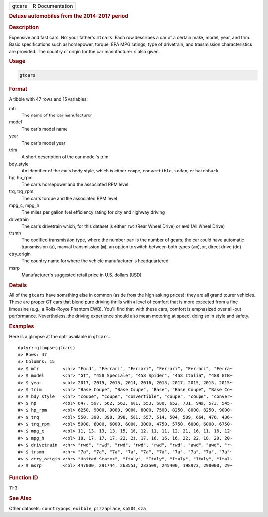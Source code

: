 .. container::

   ====== ===============
   gtcars R Documentation
   ====== ===============

   .. rubric:: Deluxe automobiles from the 2014-2017 period
      :name: gtcars

   .. rubric:: Description
      :name: description

   Expensive and fast cars. Not your father's ``mtcars``. Each row
   describes a car of a certain make, model, year, and trim. Basic
   specifications such as horsepower, torque, EPA MPG ratings, type of
   drivetrain, and transmission characteristics are provided. The
   country of origin for the car manufacturer is also given.

   .. rubric:: Usage
      :name: usage

   .. code:: R

      gtcars

   .. rubric:: Format
      :name: format

   A tibble with 47 rows and 15 variables:

   mfr
      The name of the car manufacturer

   model
      The car's model name

   year
      The car's model year

   trim
      A short description of the car model's trim

   bdy_style
      An identifier of the car's body style, which is either ``coupe``,
      ``convertible``, ``sedan``, or ``hatchback``

   hp, hp_rpm
      The car's horsepower and the associated RPM level

   trq, trq_rpm
      The car's torque and the associated RPM level

   mpg_c, mpg_h
      The miles per gallon fuel efficiency rating for city and highway
      driving

   drivetrain
      The car's drivetrain which, for this dataset is either ``rwd``
      (Rear Wheel Drive) or ``awd`` (All Wheel Drive)

   trsmn
      The codified transmission type, where the number part is the
      number of gears; the car could have automatic transmission
      (``a``), manual transmission (``m``), an option to switch between
      both types (``am``), or, direct drive (``dd``)

   ctry_origin
      The country name for where the vehicle manufacturer is
      headquartered

   msrp
      Manufacturer's suggested retail price in U.S. dollars (USD)

   .. rubric:: Details
      :name: details

   All of the ``gtcars`` have something else in common (aside from the
   high asking prices): they are all grand tourer vehicles. These are
   proper GT cars that blend pure driving thrills with a level of
   comfort that is more expected from a fine limousine (e.g., a
   Rolls-Royce Phantom EWB). You'll find that, with these cars, comfort
   is emphasized over all-out performance. Nevertheless, the driving
   experience should also mean motoring at speed, doing so in style and
   safety.

   .. rubric:: Examples
      :name: examples

   Here is a glimpse at the data available in ``gtcars``.

   .. container:: sourceCode r

      ::

         dplyr::glimpse(gtcars)
         #> Rows: 47
         #> Columns: 15
         #> $ mfr         <chr> "Ford", "Ferrari", "Ferrari", "Ferrari", "Ferrari", "Ferra~
         #> $ model       <chr> "GT", "458 Speciale", "458 Spider", "458 Italia", "488 GTB~
         #> $ year        <dbl> 2017, 2015, 2015, 2014, 2016, 2015, 2017, 2015, 2015, 2015~
         #> $ trim        <chr> "Base Coupe", "Base Coupe", "Base", "Base Coupe", "Base Co~
         #> $ bdy_style   <chr> "coupe", "coupe", "convertible", "coupe", "coupe", "conver~
         #> $ hp          <dbl> 647, 597, 562, 562, 661, 553, 680, 652, 731, 949, 573, 545~
         #> $ hp_rpm      <dbl> 6250, 9000, 9000, 9000, 8000, 7500, 8250, 8000, 8250, 9000~
         #> $ trq         <dbl> 550, 398, 398, 398, 561, 557, 514, 504, 509, 664, 476, 436~
         #> $ trq_rpm     <dbl> 5900, 6000, 6000, 6000, 3000, 4750, 5750, 6000, 6000, 6750~
         #> $ mpg_c       <dbl> 11, 13, 13, 13, 15, 16, 12, 11, 11, 12, 21, 16, 11, 16, 12~
         #> $ mpg_h       <dbl> 18, 17, 17, 17, 22, 23, 17, 16, 16, 16, 22, 22, 18, 20, 20~
         #> $ drivetrain  <chr> "rwd", "rwd", "rwd", "rwd", "rwd", "rwd", "awd", "awd", "r~
         #> $ trsmn       <chr> "7a", "7a", "7a", "7a", "7a", "7a", "7a", "7a", "7a", "7a"~
         #> $ ctry_origin <chr> "United States", "Italy", "Italy", "Italy", "Italy", "Ital~
         #> $ msrp        <dbl> 447000, 291744, 263553, 233509, 245400, 198973, 298000, 29~

   .. rubric:: Function ID
      :name: function-id

   11-3

   .. rubric:: See Also
      :name: see-also

   Other datasets: ``countrypops``, ``exibble``, ``pizzaplace``,
   ``sp500``, ``sza``
